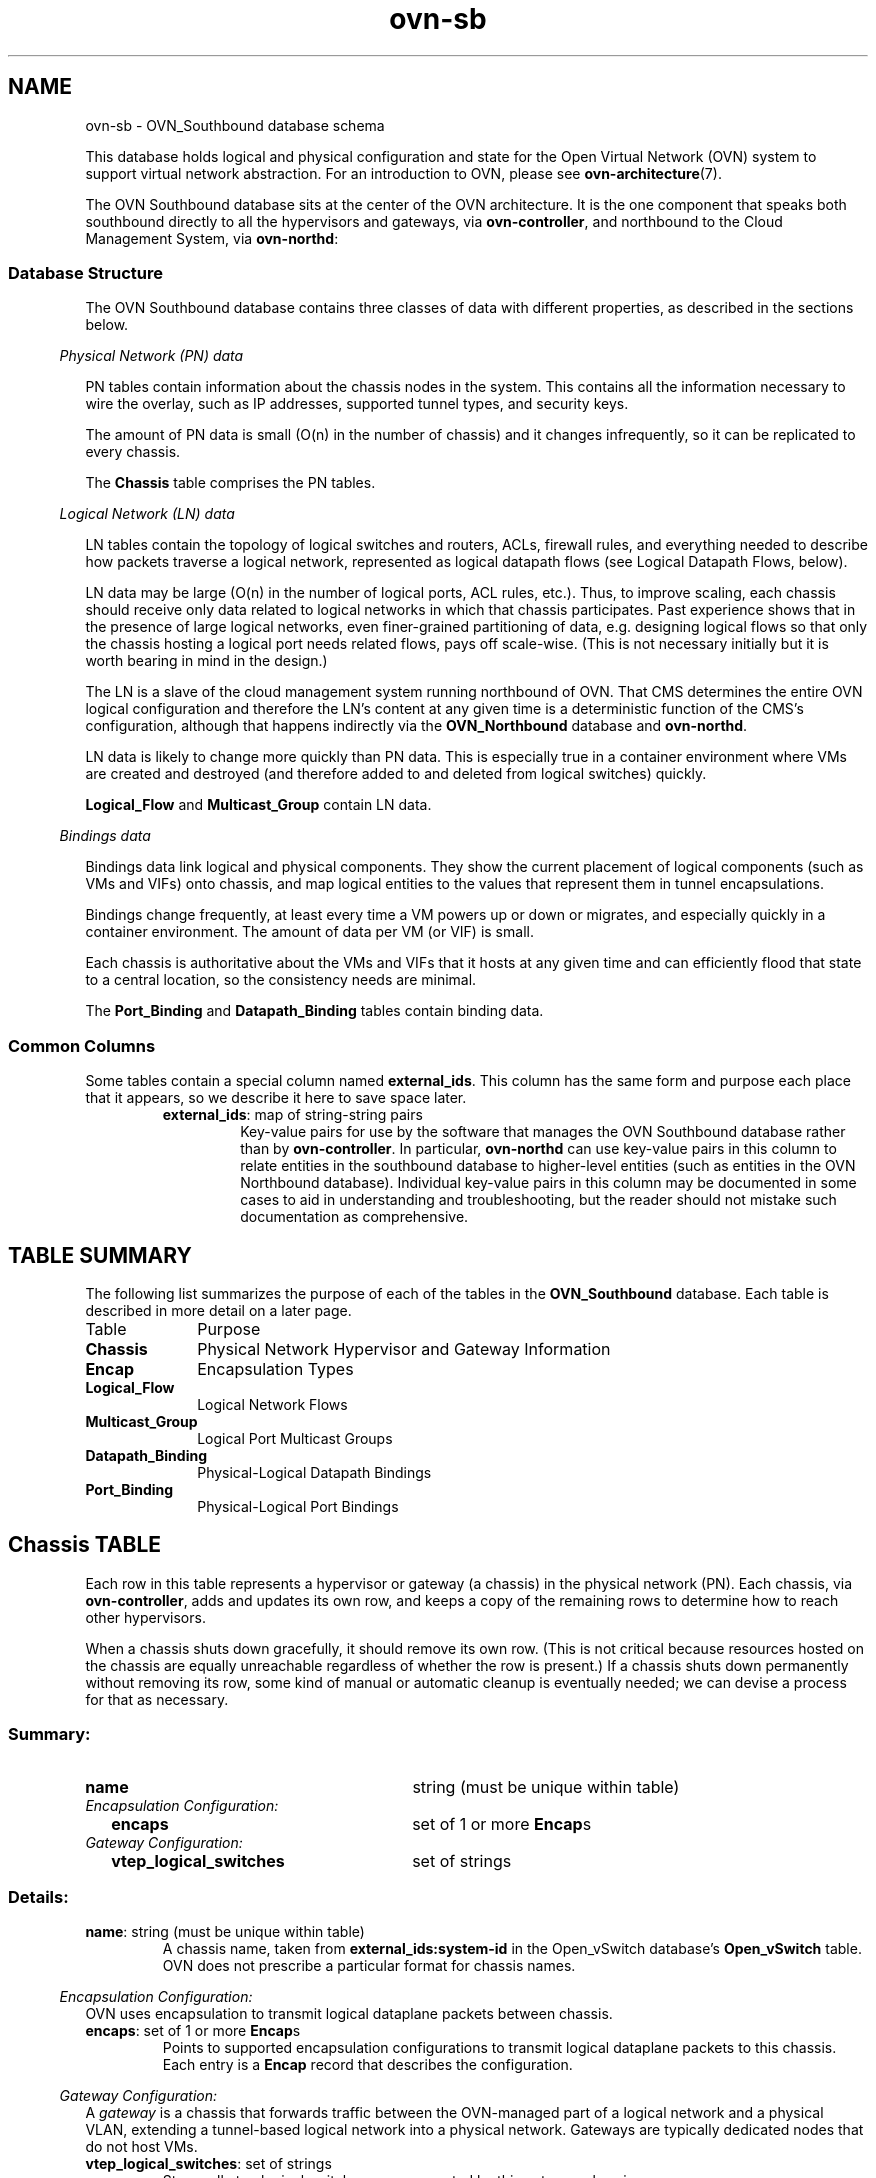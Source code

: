 '\" p
.\" -*- nroff -*-
.TH "ovn-sb" 5 " DB Schema 1.0.0" "Open vSwitch 2.4.90" "Open vSwitch Manual"
.fp 5 L CR              \\" Make fixed-width font available as \\fL.
.de TQ
.  br
.  ns
.  TP "\\$1"
..
.de ST
.  PP
.  RS -0.15in
.  I "\\$1"
.  RE
..
.SH NAME
ovn-sb \- OVN_Southbound database schema
.PP
This database holds logical and physical configuration and state for the
Open Virtual Network (OVN) system to support virtual network abstraction\[char46]
For an introduction to OVN, please see \fBovn\-architecture\fR(7)\[char46]
.PP
The OVN Southbound database sits at the center of the OVN
architecture\[char46]  It is the one component that speaks both southbound
directly to all the hypervisors and gateways, via
\fBovn\-controller\fR, and northbound to the Cloud Management
System, via \fBovn\-northd\fR:
.SS "Database Structure"
.PP
The OVN Southbound database contains three classes of data with
different properties, as described in the sections below\[char46]
.ST "Physical Network (PN) data"
.PP
PN tables contain information about the chassis nodes in the system\[char46]  This
contains all the information necessary to wire the overlay, such as IP
addresses, supported tunnel types, and security keys\[char46]
.PP
The amount of PN data is small (O(n) in the number of chassis) and it
changes infrequently, so it can be replicated to every chassis\[char46]
.PP
The \fBChassis\fR table comprises the PN tables\[char46]
.ST "Logical Network (LN) data"
.PP
LN tables contain the topology of logical switches and routers, ACLs,
firewall rules, and everything needed to describe how packets traverse a
logical network, represented as logical datapath flows (see Logical
Datapath Flows, below)\[char46]
.PP
LN data may be large (O(n) in the number of logical ports, ACL rules,
etc\[char46])\[char46]  Thus, to improve scaling, each chassis should receive only data
related to logical networks in which that chassis participates\[char46]  Past
experience shows that in the presence of large logical networks, even
finer-grained partitioning of data, e\[char46]g\[char46] designing logical flows so that
only the chassis hosting a logical port needs related flows, pays off
scale-wise\[char46]  (This is not necessary initially but it is worth bearing in
mind in the design\[char46])
.PP
The LN is a slave of the cloud management system running northbound of OVN\[char46]
That CMS determines the entire OVN logical configuration and therefore the
LN\(cqs content at any given time is a deterministic function of the CMS\(cqs
configuration, although that happens indirectly via the
\fBOVN_Northbound\fR database and \fBovn\-northd\fR\[char46]
.PP
LN data is likely to change more quickly than PN data\[char46]  This is especially
true in a container environment where VMs are created and destroyed (and
therefore added to and deleted from logical switches) quickly\[char46]
.PP
\fBLogical_Flow\fR and \fBMulticast_Group\fR contain LN
data\[char46]
.ST "Bindings data"
.PP
Bindings data link logical and physical components\[char46]  They show the current
placement of logical components (such as VMs and VIFs) onto chassis, and
map logical entities to the values that represent them in tunnel
encapsulations\[char46]
.PP
Bindings change frequently, at least every time a VM powers up or down
or migrates, and especially quickly in a container environment\[char46]  The
amount of data per VM (or VIF) is small\[char46]
.PP
Each chassis is authoritative about the VMs and VIFs that it hosts at any
given time and can efficiently flood that state to a central location, so
the consistency needs are minimal\[char46]
.PP
The \fBPort_Binding\fR and \fBDatapath_Binding\fR tables
contain binding data\[char46]
.SS "Common Columns"
.PP
Some tables contain a special column named \fBexternal_ids\fR\[char46]  This
column has the same form and purpose each place that it appears, so we
describe it here to save space later\[char46]
.RS
.TP
\fBexternal_ids\fR: map of string-string pairs
Key-value pairs for use by the software that manages the OVN Southbound
database rather than by \fBovn\-controller\fR\[char46]  In particular,
\fBovn\-northd\fR can use key-value pairs in this column to relate
entities in the southbound database to higher-level entities (such as
entities in the OVN Northbound database)\[char46]  Individual key-value pairs in
this column may be documented in some cases to aid in understanding and
troubleshooting, but the reader should not mistake such documentation as
comprehensive\[char46]
.RE
.SH "TABLE SUMMARY"
.PP
The following list summarizes the purpose of each of the tables in the
\fBOVN_Southbound\fR database.  Each table is described in more detail on a later
page.
.IP "Table" 1in
Purpose
.TQ 1in
\fBChassis\fR
Physical Network Hypervisor and Gateway Information
.TQ 1in
\fBEncap\fR
Encapsulation Types
.TQ 1in
\fBLogical_Flow\fR
Logical Network Flows
.TQ 1in
\fBMulticast_Group\fR
Logical Port Multicast Groups
.TQ 1in
\fBDatapath_Binding\fR
Physical-Logical Datapath Bindings
.TQ 1in
\fBPort_Binding\fR
Physical-Logical Port Bindings
.\" check if in troff mode (TTY)
.if t \{
.bp
.SH "TABLE RELATIONSHIPS"
.PP
The following diagram shows the relationship among tables in the
database.  Each node represents a table.  Tables that are part of the
``root set'' are shown with double borders.  Each edge leads from the
table that contains it and points to the table that its value
represents.  Edges are labeled with their column names, followed by a
constraint on the number of allowed values: \fB?\fR for zero or one,
\fB*\fR for zero or more, \fB+\fR for one or more.  Thick lines
represent strong references; thin lines represent weak references.
.RS -1in
.ps -3
.PS
linethick = 1;
linethick = 0.5;
box at 4.585760277,0.782741946 wid 1.199595831 height 0.306285 "Datapath_Binding"
box at 4.585760277,0.782741946 wid 1.14404027544444 height 0.250729444444444
linethick = 0.5;
box at 2.263078608,1.242169446 wid 0.884796108 height 0.306285 "Logical_Flow"
box at 2.263078608,1.242169446 wid 0.829240552444444 height 0.250729444444444
linethick = 0.5;
box at 0.5530159446,0.5955528054 wid 1.097541669 height 0.306285 "Multicast_Group"
box at 0.5530159446,0.5955528054 wid 1.04198611344444 height 0.250729444444444
linethick = 0.5;
box at 2.263078608,0.3233021946 wid 0.884796108 height 0.306285 "Port_Binding"
box at 2.263078608,0.3233021946 wid 0.829240552444444 height 0.250729444444444
linethick = 0.5;
box at 4.585760277,0.1531425 wid 0.5785356108 height 0.306285 "Chassis"
box at 4.585760277,0.1531425 wid 0.522980055244444 height 0.250729444444444
linethick = 1;
box at 6.25311456,0.1531425 wid 0.4934618892 height 0.306285 "Encap"
linethick = 1;
spline -> from 2.70817197,1.154143137 to 2.70817197,1.154143137 to 3.070445868,1.082472447 to 3.585188439,0.980663313 to 3.98415528,0.90170304
"logical_datapath" at 3.343590831,1.191081108
linethick = 1;
spline -> from 1.104096168,0.644484897 to 1.104096168,0.644484897 to 1.156470903,0.648405345 to 1.208845638,0.652019508 to 1.259198892,0.655082358 to 2.211010158,0.713460279 to 3.317801634,0.749601909 to 3.984400308,0.767917752
"datapath" at 2.263078608,0.799771392
linethick = 0.5;
spline -> from 1.103483598,0.5079124155 to 1.103483598,0.5079124155 to 1.334912544,0.4710724557 to 1.600584153,0.4287806229 to 1.819149129,0.3939805212
"ports+" at 1.463368473,0.5445073473
linethick = 1;
spline -> from 2.706395517,0.3494773107 to 2.706395517,0.3494773107 to 3.02242038,0.3746233092 to 3.455629884,0.4223363865 to 3.8285625,0.5104729581 to 3.954996948,0.5403541227 to 4.08951732,0.5844591627 to 4.209519783,0.62849682
"datapath" at 3.343590831,0.5870442081
linethick = 0.5;
spline -> from 2.706027975,0.1895475351 to 2.706027975,0.1895475351 to 2.757116313,0.1781659845 to 2.808755964,0.1684261215 to 2.858680419,0.1616510973 to 3.35933388,0.0936558273 to 3.949116276,0.11148774 to 4.293870672,0.1316167902
"chassis?" at 3.343590831,0.2382223473
linethick = 1;
spline -> from 4.876240971,0.1531425 to 4.876240971,0.1531425 to 5.195389941,0.1531425 to 5.702597901,0.1531425 to 6.004227369,0.1531425
"encaps+" at 5.598215973,0.22971375
.ps +3
.PE
.RE\}
.bp
.SH "Chassis TABLE"
Each row in this table represents a hypervisor or gateway (a chassis) in
the physical network (PN)\[char46]  Each chassis, via
\fBovn\-controller\fR, adds and updates its own row, and keeps a
copy of the remaining rows to determine how to reach other hypervisors\[char46]
.PP
When a chassis shuts down gracefully, it should remove its own row\[char46]
(This is not critical because resources hosted on the chassis are equally
unreachable regardless of whether the row is present\[char46])  If a chassis
shuts down permanently without removing its row, some kind of manual or
automatic cleanup is eventually needed; we can devise a process for that
as necessary\[char46]
.SS "Summary:
.TQ 3.00in
\fBname\fR
string (must be unique within table)
.TQ .25in
\fIEncapsulation Configuration:\fR
.RS .25in
.TQ 2.75in
\fBencaps\fR
set of 1 or more \fBEncap\fRs
.RE
.TQ .25in
\fIGateway Configuration:\fR
.RS .25in
.TQ 2.75in
\fBvtep_logical_switches\fR
set of strings
.RE
.SS "Details:
.IP "\fBname\fR: string (must be unique within table)"
A chassis name, taken from \fBexternal_ids:system-id\fR in the Open_vSwitch
database\(cqs \fBOpen_vSwitch\fR table\[char46]  OVN does
not prescribe a particular format for chassis names\[char46]
.ST "Encapsulation Configuration:"
OVN uses encapsulation to transmit logical dataplane packets
between chassis\[char46]
.IP "\fBencaps\fR: set of 1 or more \fBEncap\fRs"
Points to supported encapsulation configurations to transmit
logical dataplane packets to this chassis\[char46]  Each entry is a \fBEncap\fR record that describes the configuration\[char46]
.ST "Gateway Configuration:"
A \fIgateway\fR is a chassis that forwards traffic between the
OVN-managed part of a logical network and a physical VLAN, extending a
tunnel-based logical network into a physical network\[char46]  Gateways are
typically dedicated nodes that do not host VMs\[char46]
.IP "\fBvtep_logical_switches\fR: set of strings"
Stores all vtep logical switch names connected by this gateway
chassis\[char46]
.bp
.SH "Encap TABLE"
The \fBencaps\fR column in the \fBChassis\fR table refers to rows in this table to identify
how OVN may transmit logical dataplane packets to this chassis\[char46]
Each chassis, via \fBovn\-controller\fR(8), adds and updates
its own rows and keeps a copy of the remaining rows to determine
how to reach other chassis\[char46]
.SS "Summary:
.TQ 3.00in
\fBtype\fR
string, one of \fBstt\fR, \fBgeneve\fR, or \fBvxlan\fR
.TQ 3.00in
\fBoptions\fR
map of string-string pairs
.TQ 3.00in
\fBip\fR
string
.SS "Details:
.IP "\fBtype\fR: string, one of \fBstt\fR, \fBgeneve\fR, or \fBvxlan\fR"
The encapsulation to use to transmit packets to this chassis\[char46]
Hypervisors must use either \fBgeneve\fR or
\fBstt\fR\[char46]  Gateways may use \fBvxlan\fR,
\fBgeneve\fR, or \fBstt\fR\[char46]
.IP "\fBoptions\fR: map of string-string pairs"
Options for configuring the encapsulation, e\[char46]g\[char46] IPsec parameters when
IPsec support is introduced\[char46]  No options are currently defined\[char46]
.IP "\fBip\fR: string"
The IPv4 address of the encapsulation tunnel endpoint\[char46]
.bp
.SH "Logical_Flow TABLE"
Each row in this table represents one logical flow\[char46]
\fBovn\-northd\fR populates this table with logical flows
that implement the L2 and L3 topologies specified in the
\fBOVN_Northbound\fR database\[char46]  Each hypervisor, via
\fBovn\-controller\fR, translates the logical flows into
OpenFlow flows specific to its hypervisor and installs them into
Open vSwitch\[char46]
.PP
Logical flows are expressed in an OVN-specific format, described here\[char46]  A
logical datapath flow is much like an OpenFlow flow, except that the
flows are written in terms of logical ports and logical datapaths instead
of physical ports and physical datapaths\[char46]  Translation between logical
and physical flows helps to ensure isolation between logical datapaths\[char46]
(The logical flow abstraction also allows the OVN centralized
components to do less work, since they do not have to separately
compute and push out physical flows to each chassis\[char46])
.PP
The default action when no flow matches is to drop packets\[char46]
.PP
\fBLogical Life Cycle of a Packet\fR
.PP
This following description focuses on the life cycle of a packet through
a logical datapath, ignoring physical details of the implementation\[char46]
Please refer to \fBLife Cycle of a Packet\fR in
\fBovn\-architecture\fR(7) for the physical information\[char46]
.PP
The description here is written as if OVN itself executes these steps,
but in fact OVN (that is, \fBovn\-controller\fR) programs Open
vSwitch, via OpenFlow and OVSDB, to execute them on its behalf\[char46]
.PP
At a high level, OVN passes each packet through the logical datapath\(cqs
logical ingress pipeline, which may output the packet to one or more
logical port or logical multicast groups\[char46]  For each such logical output
port, OVN passes the packet through the datapath\(cqs logical egress
pipeline, which may either drop the packet or deliver it to the
destination\[char46]  Between the two pipelines, outputs to logical multicast
groups are expanded into logical ports, so that the egress pipeline only
processes a single logical output port at a time\[char46]  Between the two
pipelines is also where, when necessary, OVN encapsulates a packet in a
tunnel (or tunnels) to transmit to remote hypervisors\[char46]
.PP
In more detail, to start, OVN searches the \fBLogical_Flow\fR
table for a row with correct \fBlogical_datapath\fR, a \fBpipeline\fR of \fBingress\fR, a \fBtable_id\fR
of 0, and a \fBmatch\fR that is true for the packet\[char46]  If none
is found, OVN drops the packet\[char46]  If OVN finds more than one, it chooses
the match with the highest \fBpriority\fR\[char46]  Then OVN executes
each of the actions specified in the row\(cqs \fBactions\fR column,
in the order specified\[char46]  Some actions, such as those to modify packet
headers, require no further details\[char46]  The \fBnext\fR and
\fBoutput\fR actions are special\[char46]
.PP
The \fBnext\fR action causes the above process to be repeated
recursively, except that OVN searches for \fBtable_id\fR of 1
instead of 0\[char46]  Similarly, any \fBnext\fR action in a row found in
that table would cause a further search for a \fBtable_id\fR of
2, and so on\[char46]  When recursive processing completes, flow control returns
to the action following \fBnext\fR\[char46]
.PP
The \fBoutput\fR action also introduces recursion\[char46]  Its effect
depends on the current value of the \fBoutport\fR field\[char46]  Suppose
\fBoutport\fR designates a logical port\[char46]  First, OVN compares
\fBinport\fR to \fBoutport\fR; if they are equal, it treats
the \fBoutput\fR as a no-op\[char46]  In the common case, where they are
different, the packet enters the egress pipeline\[char46]  This transition to the
egress pipeline discards register data, e\[char46]g\[char46] \fBreg0\fR \[char46]\[char46]\[char46]
\fBreg4\fR and connection tracking state, to achieve
uniform behavior regardless of whether the egress pipeline is on a
different hypervisor (because registers aren\(cqt preserve across
tunnel encapsulation)\[char46]
.PP
To execute the egress pipeline, OVN again searches the \fBLogical_Flow\fR table for a row with correct \fBlogical_datapath\fR, a \fBtable_id\fR of 0, a \fBmatch\fR that is true for the packet, but now looking for a \fBpipeline\fR of \fBegress\fR\[char46]  If no matching row is found,
the output becomes a no-op\[char46]  Otherwise, OVN executes the actions for the
matching flow (which is chosen from multiple, if necessary, as already
described)\[char46]
.PP
In the \fBegress\fR pipeline, the \fBnext\fR action acts as
already described, except that it, of course, searches for
\fBegress\fR flows\[char46]  The \fBoutput\fR action, however, now
directly outputs the packet to the output port (which is now fixed,
because \fBoutport\fR is read-only within the egress pipeline)\[char46]
.PP
The description earlier assumed that \fBoutport\fR referred to a
logical port\[char46]  If it instead designates a logical multicast group, then
the description above still applies, with the addition of fan-out from
the logical multicast group to each logical port in the group\[char46]  For each
member of the group, OVN executes the logical pipeline as described, with
the logical output port replaced by the group member\[char46]
.PP
\fBPipeline Stages\fR
.PP
\fBovn\-northd\fR is responsible for populating the
\fBLogical_Flow\fR table, so the stages are an
implementation detail and subject to change\[char46]  This section
describes the current logical flow table\[char46]
.PP
The ingress pipeline consists of the following stages:
.RS
.IP \(bu
Port Security (Table 0): Validates the source address, drops
packets with a VLAN tag, and, if configured, verifies that the
logical port is allowed to send with the source address\[char46]
.IP \(bu
L2 Destination Lookup (Table 1): Forwards known unicast
addresses to the appropriate logical port\[char46]  Unicast packets to
unknown hosts are forwarded to logical ports configured with the
special \fBunknown\fR mac address\[char46]  Broadcast, and
multicast are flooded to all ports in the logical switch\[char46]
.RE
.PP
The egress pipeline consists of the following stages:
.RS
.IP \(bu
ACL (Table 0): Applies any specified access control lists\[char46]
.IP \(bu
Port Security (Table 1): If configured, verifies that the
logical port is allowed to receive packets with the destination
address\[char46]
.RE
.SS "Summary:
.TQ 3.00in
\fBlogical_datapath\fR
\fBDatapath_Binding\fR
.TQ 3.00in
\fBpipeline\fR
string, either \fBingress\fR or \fBegress\fR
.TQ 3.00in
\fBtable_id\fR
integer, in range 0 to 15
.TQ 3.00in
\fBpriority\fR
integer, in range 0 to 65,535
.TQ 3.00in
\fBmatch\fR
string
.TQ 3.00in
\fBactions\fR
string
.TQ 3.00in
\fBexternal_ids : stage-name\fR
optional string
.TQ .25in
\fICommon Columns:\fR
.RS .25in
.TQ 2.75in
\fBexternal_ids\fR
map of string-string pairs
.RE
.SS "Details:
.IP "\fBlogical_datapath\fR: \fBDatapath_Binding\fR"
The logical datapath to which the logical flow belongs\[char46]
.IP "\fBpipeline\fR: string, either \fBingress\fR or \fBegress\fR"
The primary flows used for deciding on a packet\(cqs destination are the
\fBingress\fR flows\[char46]  The \fBegress\fR flows implement
ACLs\[char46]  See \fBLogical Life Cycle of a Packet\fR, above, for details\[char46]
.IP "\fBtable_id\fR: integer, in range 0 to 15"
The stage in the logical pipeline, analogous to an OpenFlow table number\[char46]
.IP "\fBpriority\fR: integer, in range 0 to 65,535"
The flow\(cqs priority\[char46]  Flows with numerically higher priority take
precedence over those with lower\[char46]  If two logical datapath flows with the
same priority both match, then the one actually applied to the packet is
undefined\[char46]
.IP "\fBmatch\fR: string"
A matching expression\[char46]  OVN provides a superset of OpenFlow matching
capabilities, using a syntax similar to Boolean expressions in a
programming language\[char46]
.IP
The most important components of match expression are
\fIcomparisons\fR between \fIsymbols\fR and
\fIconstants\fR, e\[char46]g\[char46] \fBip4\[char46]dst == 192\[char46]168\[char46]0\[char46]1\fR,
\fBip\[char46]proto == 6\fR, \fBarp\[char46]op == 1\fR, \fBeth\[char46]type ==
0x800\fR\[char46]  The logical AND operator \fB&&\fR and
logical OR operator \fB||\fR can combine comparisons into a
larger expression\[char46]
.IP
Matching expressions also support parentheses for grouping, the logical
NOT prefix operator \fB!\fR, and literals \fB0\fR and
\fB1\fR to express ``false\(cq\(cq or ``true,\(cq\(cq respectively\[char46]  The
latter is useful by itself as a catch-all expression that matches every
packet\[char46]
.IP
\fBSymbols\fR
.IP
\fBType\fR\[char46]  Symbols have \fIinteger\fR or \fIstring\fR
type\[char46]  Integer symbols have a \fIwidth\fR in bits\[char46]
.IP
\fBKinds\fR\[char46]  There are three kinds of symbols:
.RS
.IP \(bu
\fIFields\fR\[char46]  A field symbol represents a packet header or
metadata field\[char46]  For example, a field
named \fBvlan\[char46]tci\fR might represent the VLAN TCI field in a
packet\[char46]
.IP
A field symbol can have integer or string type\[char46]  Integer fields can
be nominal or ordinal (see \fBLevel of Measurement\fR,
below)\[char46]
.IP \(bu
\fISubfields\fR\[char46]  A subfield represents a subset of bits from
a larger field\[char46]  For example, a field \fBvlan\[char46]vid\fR might
be defined as an alias for \fBvlan\[char46]tci[0\[char46]\[char46]11]\fR\[char46]  Subfields
are provided for syntactic convenience, because it is always
possible to instead refer to a subset of bits from a field
directly\[char46]
.IP
Only ordinal fields (see \fBLevel of Measurement\fR,
below) may have subfields\[char46]  Subfields are always ordinal\[char46]
.IP \(bu
\fIPredicates\fR\[char46]  A predicate is shorthand for a Boolean
expression\[char46]  Predicates may be used much like 1-bit fields\[char46]  For
example, \fBip4\fR might expand to \fBeth\[char46]type ==
0x800\fR\[char46]  Predicates are provided for syntactic convenience,
because it is always possible to instead specify the underlying
expression directly\[char46]
.IP
A predicate whose expansion refers to any nominal field or
predicate (see \fBLevel of Measurement\fR, below) is nominal;
other predicates have Boolean level of measurement\[char46]
.RE
.IP
\fBLevel of Measurement\fR\[char46]  See
http://en\[char46]wikipedia\[char46]org/wiki/Level_of_measurement for the statistical
concept on which this classification is based\[char46]  There are three
levels:
.RS
.IP \(bu
\fIOrdinal\fR\[char46]  In statistics, ordinal values can be ordered
on a scale\[char46]  OVN considers a field (or subfield) to be ordinal if
its bits can be examined individually\[char46]  This is true for the
OpenFlow fields that OpenFlow or Open vSwitch makes ``maskable\[char46]\(cq\(cq
.IP
Any use of a nominal field may specify a single bit or a range of
bits, e\[char46]g\[char46] \fBvlan\[char46]tci[13\[char46]\[char46]15]\fR refers to the PCP field
within the VLAN TCI, and \fBeth\[char46]dst[40]\fR refers to the
multicast bit in the Ethernet destination address\[char46]
.IP
OVN supports all the usual arithmetic relations (\fB==\fR,
\fB!=\fR, \fB<\fR, \fB<=\fR,
\fB>\fR, and \fB>=\fR) on ordinal fields and
their subfields, because OVN can implement these in OpenFlow and
Open vSwitch as collections of bitwise tests\[char46]
.IP \(bu
\fINominal\fR\[char46]  In statistics, nominal values cannot be
usefully compared except for equality\[char46]  This is true of OpenFlow
port numbers, Ethernet types, and IP protocols are examples: all of
these are just identifiers assigned arbitrarily with no deeper
meaning\[char46]  In OpenFlow and Open vSwitch, bits in these fields
generally aren\(cqt individually addressable\[char46]
.IP
OVN only supports arithmetic tests for equality on nominal fields,
because OpenFlow and Open vSwitch provide no way for a flow to
efficiently implement other comparisons on them\[char46]  (A test for
inequality can be sort of built out of two flows with different
priorities, but OVN matching expressions always generate flows with
a single priority\[char46])
.IP
String fields are always nominal\[char46]
.IP \(bu
\fIBoolean\fR\[char46]  A nominal field that has only two values, 0
and 1, is somewhat exceptional, since it is easy to support both
equality and inequality tests on such a field: either one can be
implemented as a test for 0 or 1\[char46]
.IP
Only predicates (see above) have a Boolean level of measurement\[char46]
.IP
This isn\(cqt a standard level of measurement\[char46]
.RE
.IP
\fBPrerequisites\fR\[char46]  Any symbol can have prerequisites, which are
additional condition implied by the use of the symbol\[char46]  For example,
For example, \fBicmp4\[char46]type\fR symbol might have prerequisite
\fBicmp4\fR, which would cause an expression \fBicmp4\[char46]type ==
0\fR to be interpreted as \fBicmp4\[char46]type == 0 &&
icmp4\fR, which would in turn expand to \fBicmp4\[char46]type == 0
&& eth\[char46]type == 0x800 && ip4\[char46]proto == 1\fR (assuming
\fBicmp4\fR is a predicate defined as suggested under
\fBTypes\fR above)\[char46]
.IP
\fBRelational operators\fR
.IP
All of the standard relational operators \fB==\fR,
\fB!=\fR, \fB<\fR, \fB<=\fR,
\fB>\fR, and \fB>=\fR are supported\[char46]  Nominal
fields support only \fB==\fR and \fB!=\fR, and only in a
positive sense when outer \fB!\fR are taken into account,
e\[char46]g\[char46] given string field \fBinport\fR, \fBinport ==
\(dqeth0\(dq\fR and \fB!(inport != \(dqeth0\(dq)\fR are acceptable, but
not \fBinport != \(dqeth0\(dq\fR\[char46]
.IP
The implementation of \fB==\fR (or \fB!=\fR when it is
negated), is more efficient than that of the other relational
operators\[char46]
.IP
\fBConstants\fR
.IP
Integer constants may be expressed in decimal, hexadecimal prefixed by
\fB0x\fR, or as dotted-quad IPv4 addresses, IPv6 addresses in
their standard forms, or Ethernet addresses as colon-separated hex
digits\[char46]  A constant in any of these forms may be followed by a slash
and a second constant (the mask) in the same form, to form a masked
constant\[char46]  IPv4 and IPv6 masks may be given as integers, to express
CIDR prefixes\[char46]
.IP
String constants have the same syntax as quoted strings in JSON (thus,
they are Unicode strings)\[char46]
.IP
Some operators support sets of constants written inside curly braces
\fB{\fR \[char46]\[char46]\[char46] \fB}\fR\[char46]  Commas between elements of a set,
and after the last elements, are optional\[char46]  With \fB==\fR,
``\fB\fIfield\fB == { \fIconstant1\fB,
\fIconstant2\fB,\fR \[char46]\[char46]\[char46] \fB}\fR\(cq\(cq is syntactic sugar
for ``\fB\fIfield\fB == \fIconstant1\fB ||
\fIfield\fB == \fIconstant2\fB || \fR\[char46]\[char46]\[char46]\fB\fR\[char46]
Similarly, ``\fB\fIfield\fB != { \fIconstant1\fB,
\fIconstant2\fB, \fR\[char46]\[char46]\[char46]\fB }\fR\(cq\(cq is equivalent to
``\fB\fIfield\fB != \fIconstant1\fB &&
\fIfield\fB != \fIconstant2\fB &&
\fR\[char46]\[char46]\[char46]\fB\fR\(cq\(cq\[char46]
.IP
\fBMiscellaneous\fR
.IP
Comparisons may name the symbol or the constant first,
e\[char46]g\[char46] \fBtcp\[char46]src == 80\fR and \fB80 == tcp\[char46]src\fR are both
acceptable\[char46]
.IP
Tests for a range may be expressed using a syntax like \fB1024 <=
tcp\[char46]src <= 49151\fR, which is equivalent to \fB1024 <=
tcp\[char46]src && tcp\[char46]src <= 49151\fR\[char46]
.IP
For a one-bit field or predicate, a mention of its name is equivalent
to \fB\fIsymobl\fB == 1\fR, e\[char46]g\[char46] \fBvlan\[char46]present\fR
is equivalent to \fBvlan\[char46]present == 1\fR\[char46]  The same is true for
one-bit subfields, e\[char46]g\[char46] \fBvlan\[char46]tci[12]\fR\[char46]  There is no
technical limitation to implementing the same for ordinal fields of all
widths, but the implementation is expensive enough that the syntax
parser requires writing an explicit comparison against zero to make
mistakes less likely, e\[char46]g\[char46] in \fBtcp\[char46]src != 0\fR the comparison
against 0 is required\[char46]
.IP
\fBOperator precedence\fR is as shown below, from highest to lowest\[char46]
There are two exceptions where parentheses are required even though the
table would suggest that they are not: \fB&&\fR and
\fB||\fR require parentheses when used together, and
\fB!\fR requires parentheses when applied to a relational
expression\[char46]  Thus, in \fB(eth\[char46]type == 0x800 || eth\[char46]type == 0x86dd)
&& ip\[char46]proto == 6\fR or \fB!(arp\[char46]op == 1)\fR, the
parentheses are mandatory\[char46]
.RS
.IP \(bu
\fB()\fR
.IP \(bu
\fB==   !=   <   <=   >   >=\fR
.IP \(bu
\fB!\fR
.IP \(bu
\fB&&   ||\fR
.RE
.IP
\fBComments\fR may be introduced by \fB//\fR, which extends
to the next new-line\[char46]  Comments within a line may be bracketed by
\fB/*\fR and \fB*/\fR\[char46]  Multiline comments are not
supported\[char46]
.IP
\fBSymbols\fR
.IP
Most of the symbols below have integer type\[char46]  Only \fBinport\fR
and \fBoutport\fR have string type\[char46]  \fBinport\fR names a
logical port\[char46]  Thus, its value is a \fBlogical_port\fR name
from the \fBPort_Binding\fR table\[char46]  \fBoutport\fR may
name a logical port, as \fBinport\fR, or a logical multicast
group defined in the \fBMulticast_Group\fR table\[char46]  For both
symbols, only names within the flow\(cqs logical datapath may be used\[char46]
.RS
.IP \(bu
\fBreg0\fR\[char46]\[char46]\[char46]\fBreg4\fR
.IP \(bu
\fBinport\fR \fBoutport\fR
.IP \(bu
\fBeth\[char46]src\fR \fBeth\[char46]dst\fR \fBeth\[char46]type\fR
.IP \(bu
\fBvlan\[char46]tci\fR \fBvlan\[char46]vid\fR \fBvlan\[char46]pcp\fR \fBvlan\[char46]present\fR
.IP \(bu
\fBip\[char46]proto\fR \fBip\[char46]dscp\fR \fBip\[char46]ecn\fR \fBip\[char46]ttl\fR \fBip\[char46]frag\fR
.IP \(bu
\fBip4\[char46]src\fR \fBip4\[char46]dst\fR
.IP \(bu
\fBip6\[char46]src\fR \fBip6\[char46]dst\fR \fBip6\[char46]label\fR
.IP \(bu
\fBarp\[char46]op\fR \fBarp\[char46]spa\fR \fBarp\[char46]tpa\fR \fBarp\[char46]sha\fR \fBarp\[char46]tha\fR
.IP \(bu
\fBtcp\[char46]src\fR \fBtcp\[char46]dst\fR \fBtcp\[char46]flags\fR
.IP \(bu
\fBudp\[char46]src\fR \fBudp\[char46]dst\fR
.IP \(bu
\fBsctp\[char46]src\fR \fBsctp\[char46]dst\fR
.IP \(bu
\fBicmp4\[char46]type\fR \fBicmp4\[char46]code\fR
.IP \(bu
\fBicmp6\[char46]type\fR \fBicmp6\[char46]code\fR
.IP \(bu
\fBnd\[char46]target\fR \fBnd\[char46]sll\fR \fBnd\[char46]tll\fR
.IP \(bu
\fBct_state\fR can take the following shortcuts:
.IP \(bu
\fB   ct\[char46]new\fR New flow
.IP \(bu
\fB   ct\[char46]est\fR Established flow
.IP \(bu
\fB   ct\[char46]rel\fR Related flow
.IP \(bu
\fB   ct\[char46]rpl\fR Reply flow
.IP \(bu
\fB   ct\[char46]inv\fR Connection entry in a bad state
.RE
.IP "\fBactions\fR: string"
Logical datapath actions, to be executed when the logical flow
represented by this row is the highest-priority match\[char46]
.IP
Actions share lexical syntax with the \fBmatch\fR column\[char46]  An
empty set of actions (or one that contains just white space or
comments), or a set of actions that consists of just
\fBdrop;\fR, causes the matched packets to be dropped\[char46]
Otherwise, the column should contain a sequence of actions, each
terminated by a semicolon\[char46]
.IP
The following actions are defined:
.RS
.TP
\fBoutput;\fR
In the ingress pipeline, this action executes the
\fBegress\fR pipeline as a subroutine\[char46]  If
\fBoutport\fR names a logical port, the egress pipeline
executes once; if it is a multicast group, the egress pipeline runs
once for each logical port in the group\[char46]
.IP
In the egress pipeline, this action performs the actual
output to the \fBoutport\fR logical port\[char46]  (In the egress
pipeline, \fBoutport\fR never names a multicast group\[char46])
.IP
Output to the input port is implicitly dropped, that is,
\fBoutput\fR becomes a no-op if \fBoutport\fR ==
\fBinport\fR\[char46]
.TP
\fBnext;\fR
Executes the next logical datapath table as a subroutine\[char46]
.TP
\fB\fIfield\fB = \fIconstant\fB;\fR
Sets data or metadata field \fIfield\fR to constant value
\fIconstant\fR, e\[char46]g\[char46] \fBoutport = \(dqvif0\(dq;\fR to set the
logical output port\[char46]  To set only a subset of bits in a field,
specify a subfield for \fIfield\fR or a masked
\fIconstant\fR, e\[char46]g\[char46] one may use \fBvlan\[char46]pcp[2] = 1;\fR
or \fBvlan\[char46]pcp = 4/4;\fR to set the most sigificant bit of
the VLAN PCP\[char46]
.IP
Assigning to a field with prerequisites implicitly adds those
prerequisites to \fBmatch\fR; thus, for example, a flow
that sets \fBtcp\[char46]dst\fR applies only to TCP flows,
regardless of whether its \fBmatch\fR mentions any TCP
field\[char46]
.IP
Not all fields are modifiable (e\[char46]g\[char46] \fBeth\[char46]type\fR and
\fBip\[char46]proto\fR are read-only), and not all modifiable fields
may be partially modified (e\[char46]g\[char46] \fBip\[char46]ttl\fR must assigned
as a whole)\[char46]  The \fBoutport\fR field is modifiable in the
\fBingress\fR pipeline but not in the \fBegress\fR
pipeline\[char46]
.TP
\fBct_next;\fR
Apply connection tracking to the flow\[char46]  After a call to
\fBct_next\fR, the \fBct_state\fR field is
available to match\[char46]  As a side effect, IP fragments will be
reassembled for matching\[char46]  If a fragmented packet is output,
then it will be sent with any overlapping fragments squashed\[char46]
The connection tracking state is scoped by the logical port,
so overlapping addresses may be used\[char46]  To allow traffic
related to the matched flow, \fBct_commit\fR must be
called\[char46]  After this action is used, the next logical datapath
table will be executed\[char46]
.TP
\fBct_commit;\fR
Commit the flow to the connection tracking entry associated
with it by a previous call to \fBcommit\fR\[char46]
.RE
.IP
The following actions will likely be useful later, but they have not
been thought out carefully\[char46]
.RS
.TP
\fB\fIfield1\fB = \fIfield2\fB;\fR
Extends the assignment action to allow copying between fields\[char46]
.TP
\fBlearn\fR
.TQ .5in
\fBdec_ttl { \fIaction\fB, \fR\[char46]\[char46]\[char46]\fB } { \fIaction\fB; \fR\[char46]\[char46]\[char46]\fB};\fR
decrement TTL; execute first set of actions if
successful, second set if TTL decrement fails
.TP
\fBicmp_reply { \fIaction\fB, \fR\[char46]\[char46]\[char46]\fB };\fR
generate ICMP reply from packet, execute \fIaction\fRs
.TP
\fBarp { \fIaction\fB, \fR\[char46]\[char46]\[char46]\fB }\fR
generate ARP from packet, execute \fIaction\fRs
.RE
.IP "\fBexternal_ids : stage-name\fR: optional string"
Human-readable name for this flow\(cqs stage in the pipeline\[char46]
.ST "Common Columns:"
The overall purpose of these columns is described under \fBCommon
Columns\fR at the beginning of this document\[char46]
.IP "\fBexternal_ids\fR: map of string-string pairs"
.bp
.SH "Multicast_Group TABLE"
The rows in this table define multicast groups of logical ports\[char46]
Multicast groups allow a single packet transmitted over a tunnel to a
hypervisor to be delivered to multiple VMs on that hypervisor, which
uses bandwidth more efficiently\[char46]
.PP
Each row in this table defines a logical multicast group numbered \fBtunnel_key\fR within \fBdatapath\fR, whose logical
ports are listed in the \fBports\fR column\[char46]
.SS "Summary:
.TQ 3.00in
\fBdatapath\fR
\fBDatapath_Binding\fR
.TQ 3.00in
\fBtunnel_key\fR
integer, in range 32,768 to 65,535
.TQ 3.00in
\fBname\fR
string
.TQ 3.00in
\fBports\fR
set of 1 or more weak reference to \fBPort_Binding\fRs
.SS "Details:
.IP "\fBdatapath\fR: \fBDatapath_Binding\fR"
The logical datapath in which the multicast group resides\[char46]
.IP "\fBtunnel_key\fR: integer, in range 32,768 to 65,535"
The value used to designate this logical egress port in tunnel
encapsulations\[char46]  An index forces the key to be unique within the \fBdatapath\fR\[char46]  The unusual range ensures that multicast group IDs
do not overlap with logical port IDs\[char46]
.IP "\fBname\fR: string"
The logical multicast group\(cqs name\[char46]  An index forces the name to be
unique within the \fBdatapath\fR\[char46]  Logical flows in the
ingress pipeline may output to the group just as for individual logical
ports, by assigning the group\(cqs name to \fBoutport\fR and
executing an \fBoutput\fR action\[char46]
.IP
Multicast group names and logical port names share a single namespace
and thus should not overlap (but the database schema cannot enforce
this)\[char46]  To try to avoid conflicts, \fBovn\-northd\fR uses names
that begin with \fB_MC_\fR\[char46]
.IP "\fBports\fR: set of 1 or more weak reference to \fBPort_Binding\fRs"
The logical ports included in the multicast group\[char46]  All of these ports
must be in the \fBdatapath\fR logical datapath (but the
database schema cannot enforce this)\[char46]
.bp
.SH "Datapath_Binding TABLE"
Each row in this table identifies physical bindings of a logical
datapath\[char46]  A logical datapath implements a logical pipeline among the
ports in the \fBPort_Binding\fR table associated with it\[char46]  In
practice, the pipeline in a given logical datapath implements either a
logical switch or a logical router\[char46]
.SS "Summary:
.TQ 3.00in
\fBtunnel_key\fR
integer, in range 1 to 16,777,215 (must be unique within table)
.TQ 3.00in
\fBexternal_ids : logical-switch\fR
optional string, containing an uuid
.TQ .25in
\fICommon Columns:\fR
.RS .25in
.TQ 2.75in
\fBexternal_ids\fR
map of string-string pairs
.RE
.SS "Details:
.IP "\fBtunnel_key\fR: integer, in range 1 to 16,777,215 (must be unique within table)"
The tunnel key value to which the logical datapath is bound\[char46]
The \fBTunnel Encapsulation\fR section in
\fBovn\-architecture\fR(7) describes how tunnel keys are
constructed for each supported encapsulation\[char46]
.IP "\fBexternal_ids : logical-switch\fR: optional string, containing an uuid"
Each row in \fBDatapath_Binding\fR is associated with some
logical datapath\[char46]  \fBovn\-northd\fR uses this key to store the
UUID of the logical datapath \fBLogical_Switch\fR row in the \fBOVN_Northbound\fR database\[char46]
.ST "Common Columns:"
The overall purpose of these columns is described under \fBCommon
Columns\fR at the beginning of this document\[char46]
.IP "\fBexternal_ids\fR: map of string-string pairs"
.bp
.SH "Port_Binding TABLE"
Each row in this table identifies the physical location of a logical
port\[char46]
.PP
For every \fBLogical_Port\fR record in \fBOVN_Northbound\fR
database, \fBovn\-northd\fR creates a record in this table\[char46]
\fBovn\-northd\fR populates and maintains every column except
the \fBchassis\fR column, which it leaves empty in new records\[char46]
.PP
\fBovn\-controller\fR populates the \fBchassis\fR column
for the records that identify the logical ports that are located on its
hypervisor, which \fBovn\-controller\fR in turn finds out by
monitoring the local hypervisor\(cqs Open_vSwitch database, which
identifies logical ports via the conventions described in
\fBIntegrationGuide\[char46]md\fR\[char46]
.PP
When a chassis shuts down gracefully, it should clean up the
\fBchassis\fR column that it previously had populated\[char46]
(This is not critical because resources hosted on the chassis are equally
unreachable regardless of whether their rows are present\[char46])  To handle the
case where a VM is shut down abruptly on one chassis, then brought up
again on a different one, \fBovn\-controller\fR must overwrite the
\fBchassis\fR column with new information\[char46]
.SS "Summary:
.TQ 3.00in
\fBdatapath\fR
\fBDatapath_Binding\fR
.TQ 3.00in
\fBlogical_port\fR
string (must be unique within table)
.TQ 3.00in
\fBtype\fR
string
.TQ 3.00in
\fBoptions\fR
map of string-string pairs
.TQ 3.00in
\fBtunnel_key\fR
integer, in range 1 to 32,767
.TQ 3.00in
\fBparent_port\fR
optional string
.TQ 3.00in
\fBtag\fR
optional integer, in range 0 to 4,095
.TQ 3.00in
\fBchassis\fR
optional weak reference to \fBChassis\fR
.TQ 3.00in
\fBmac\fR
set of strings
.SS "Details:
.IP "\fBdatapath\fR: \fBDatapath_Binding\fR"
The logical datapath to which the logical port belongs\[char46]
.IP "\fBlogical_port\fR: string (must be unique within table)"
A logical port, taken from \fBname\fR in the OVN_Northbound database\(cqs
\fBLogical_Port\fR table\[char46]  OVN does not
prescribe a particular format for the logical port ID\[char46]
.IP "\fBtype\fR: string"
A type for this logical port\[char46]  Logical ports can be used to model
other types of connectivity into an OVN logical switch\[char46]  Leaving this column
blank maintains the default logical port behavior\[char46]
.IP
There are no other logical port types implemented yet\[char46]
.IP "\fBoptions\fR: map of string-string pairs"
This column provides key/value settings specific to the logical port
\fBtype\fR\[char46]
.IP "\fBtunnel_key\fR: integer, in range 1 to 32,767"
A number that represents the logical port in the key (e\[char46]g\[char46] STT key or
Geneve TLV) field carried within tunnel protocol packets\[char46]
.IP
The tunnel ID must be unique within the scope of a logical datapath\[char46]
.IP "\fBparent_port\fR: optional string"
For containers created inside a VM, this is taken from
\fBparent_name\fR
in the OVN_Northbound database\(cqs \fBLogical_Port\fR table\[char46]  It is left empty if
\fBlogical_port\fR belongs to a VM or a container created
in the hypervisor\[char46]
.IP "\fBtag\fR: optional integer, in range 0 to 4,095"
When \fBlogical_port\fR identifies the interface of a container
spawned inside a VM, this column identifies the VLAN tag in
the network traffic associated with that container\(cqs network interface\[char46]
It is left empty if \fBlogical_port\fR belongs to a VM or a
container created in the hypervisor\[char46]
.IP "\fBchassis\fR: optional weak reference to \fBChassis\fR"
The physical location of the logical port\[char46]  To successfully identify a
chassis, this column must be a \fBChassis\fR record\[char46]  This is
populated by \fBovn\-controller\fR\[char46]
.IP "\fBmac\fR: set of strings"
The Ethernet address or addresses used as a source address on the
logical port, each in the form
\fIxx\fR:\fIxx\fR:\fIxx\fR:\fIxx\fR:\fIxx\fR:\fIxx\fR\[char46]
The string \fBunknown\fR is also allowed to indicate that the
logical port has an unknown set of (additional) source addresses\[char46]
.IP
A VM interface would ordinarily have a single Ethernet address\[char46]  A
gateway port might initially only have \fBunknown\fR, and then
add MAC addresses to the set as it learns new source addresses\[char46]
